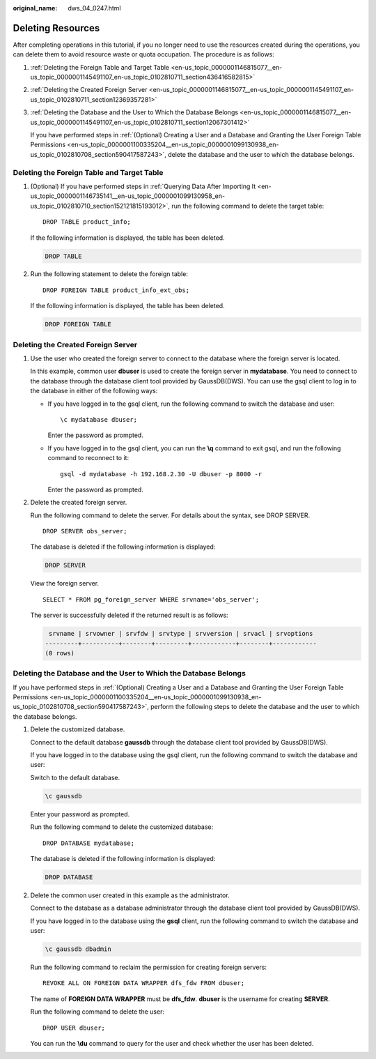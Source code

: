 :original_name: dws_04_0247.html

.. _dws_04_0247:

Deleting Resources
==================

After completing operations in this tutorial, if you no longer need to use the resources created during the operations, you can delete them to avoid resource waste or quota occupation. The procedure is as follows:

#. :ref:`Deleting the Foreign Table and Target Table <en-us_topic_0000001146815077__en-us_topic_0000001145491107_en-us_topic_0102810711_section436416582815>`

#. :ref:`Deleting the Created Foreign Server <en-us_topic_0000001146815077__en-us_topic_0000001145491107_en-us_topic_0102810711_section12369357281>`

#. :ref:`Deleting the Database and the User to Which the Database Belongs <en-us_topic_0000001146815077__en-us_topic_0000001145491107_en-us_topic_0102810711_section12067301412>`

   If you have performed steps in :ref:`(Optional) Creating a User and a Database and Granting the User Foreign Table Permissions <en-us_topic_0000001100335204__en-us_topic_0000001099130938_en-us_topic_0102810708_section590417587243>`, delete the database and the user to which the database belongs.

.. _en-us_topic_0000001146815077__en-us_topic_0000001145491107_en-us_topic_0102810711_section436416582815:

Deleting the Foreign Table and Target Table
-------------------------------------------

#. (Optional) If you have performed steps in :ref:`Querying Data After Importing It <en-us_topic_0000001146735141__en-us_topic_0000001099130958_en-us_topic_0102810710_section152121815193012>`, run the following command to delete the target table:

   ::

      DROP TABLE product_info;

   If the following information is displayed, the table has been deleted.

   .. code-block::

      DROP TABLE

#. Run the following statement to delete the foreign table:

   ::

      DROP FOREIGN TABLE product_info_ext_obs;

   If the following information is displayed, the table has been deleted.

   .. code-block::

      DROP FOREIGN TABLE

.. _en-us_topic_0000001146815077__en-us_topic_0000001145491107_en-us_topic_0102810711_section12369357281:

Deleting the Created Foreign Server
-----------------------------------

#. Use the user who created the foreign server to connect to the database where the foreign server is located.

   In this example, common user **dbuser** is used to create the foreign server in **mydatabase**. You need to connect to the database through the database client tool provided by GaussDB(DWS). You can use the gsql client to log in to the database in either of the following ways:

   -  If you have logged in to the gsql client, run the following command to switch the database and user:

      ::

         \c mydatabase dbuser;

      Enter the password as prompted.

   -  If you have logged in to the gsql client, you can run the **\\q** command to exit gsql, and run the following command to reconnect to it:

      ::

         gsql -d mydatabase -h 192.168.2.30 -U dbuser -p 8000 -r

      Enter the password as prompted.

#. Delete the created foreign server.

   Run the following command to delete the server. For details about the syntax, see DROP SERVER.

   ::

      DROP SERVER obs_server;

   The database is deleted if the following information is displayed:

   .. code-block::

      DROP SERVER

   View the foreign server.

   ::

      SELECT * FROM pg_foreign_server WHERE srvname='obs_server';

   The server is successfully deleted if the returned result is as follows:

   .. code-block::

       srvname | srvowner | srvfdw | srvtype | srvversion | srvacl | srvoptions
      ---------+----------+--------+---------+------------+--------+------------
      (0 rows)

.. _en-us_topic_0000001146815077__en-us_topic_0000001145491107_en-us_topic_0102810711_section12067301412:

Deleting the Database and the User to Which the Database Belongs
----------------------------------------------------------------

If you have performed steps in :ref:`(Optional) Creating a User and a Database and Granting the User Foreign Table Permissions <en-us_topic_0000001100335204__en-us_topic_0000001099130938_en-us_topic_0102810708_section590417587243>`, perform the following steps to delete the database and the user to which the database belongs.

#. Delete the customized database.

   Connect to the default database **gaussdb** through the database client tool provided by GaussDB(DWS).

   If you have logged in to the database using the gsql client, run the following command to switch the database and user:

   Switch to the default database.

   .. code-block::

      \c gaussdb

   Enter your password as prompted.

   Run the following command to delete the customized database:

   ::

      DROP DATABASE mydatabase;

   The database is deleted if the following information is displayed:

   .. code-block::

      DROP DATABASE

#. Delete the common user created in this example as the administrator.

   Connect to the database as a database administrator through the database client tool provided by GaussDB(DWS).

   If you have logged in to the database using the **gsql** client, run the following command to switch the database and user:

   .. code-block::

      \c gaussdb dbadmin

   Run the following command to reclaim the permission for creating foreign servers:

   ::

      REVOKE ALL ON FOREIGN DATA WRAPPER dfs_fdw FROM dbuser;

   The name of **FOREIGN DATA WRAPPER** must be **dfs_fdw**. **dbuser** is the username for creating **SERVER**.

   Run the following command to delete the user:

   ::

      DROP USER dbuser;

   You can run the **\\du** command to query for the user and check whether the user has been deleted.
